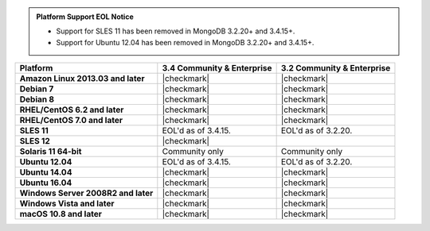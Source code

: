 .. admonition:: Platform Support EOL Notice

   - Support for SLES 11 has been removed in MongoDB 3.2.20+ and 3.4.15+.
   - Support for Ubuntu 12.04 has been removed in MongoDB 3.2.20+ and 3.4.15+.

.. list-table::
   :header-rows: 1
   :stub-columns: 1
   :class: compatibility

   * - Platform
     - 3.4 Community & Enterprise
     - 3.2 Community & Enterprise
   * - Amazon Linux 2013.03 and later
     - |checkmark|
     - |checkmark|
   * - Debian 7
     - |checkmark|
     - |checkmark|
   * - Debian 8
     - |checkmark|
     - |checkmark|
   * - RHEL/CentOS 6.2 and later
     - |checkmark|
     - |checkmark|
   * - RHEL/CentOS 7.0 and later
     - |checkmark|
     - |checkmark|
   * - SLES 11
     - EOL'd as of 3.4.15.
     - EOL'd as of 3.2.20.
   * - SLES 12
     - |checkmark|
     -
   * - Solaris 11 64-bit
     - Community only
     - Community only
   * - Ubuntu 12.04
     - EOL'd as of 3.4.15.
     - EOL'd as of 3.2.20.
   * - Ubuntu 14.04
     - |checkmark|
     - |checkmark|
   * - Ubuntu 16.04
     - |checkmark|
     - |checkmark|
   * - Windows Server 2008R2 and later
     - |checkmark|
     - |checkmark|
   * - Windows Vista and later
     - |checkmark|
     - |checkmark|
   * - macOS 10.8 and later
     - |checkmark|
     - |checkmark|
